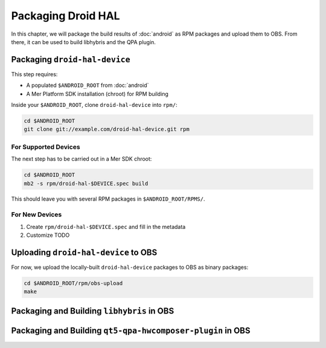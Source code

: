 Packaging Droid HAL
===================

In this chapter, we will package the build results of :doc:`android`
as RPM packages and upload them to OBS. From there, it can be
used to build libhybris and the QPA plugin.

Packaging ``droid-hal-device``
------------------------------

This step requires:

* A populated ``$ANDROID_ROOT`` from :doc:`android`
* A Mer Platform SDK installation (chroot) for RPM building

Inside your ``$ANDROID_ROOT``, clone ``droid-hal-device`` into ``rpm/``:

.. code-block:: bash

    cd $ANDROID_ROOT
    git clone git://example.com/droid-hal-device.git rpm

For Supported Devices
`````````````````````

The next step has to be carried out in a Mer SDK chroot:

.. code-block:: bash

    cd $ANDROID_ROOT
    mb2 -s rpm/droid-hal-$DEVICE.spec build

This should leave you with several RPM packages in ``$ANDROID_ROOT/RPMS/``.

For New Devices
```````````````

1. Create ``rpm/droid-hal-$DEVICE.spec`` and fill in the metadata

2. Customize TODO

Uploading ``droid-hal-device`` to OBS
-------------------------------------

For now, we upload the locally-built ``droid-hal-device`` packages to
OBS as binary packages:

.. code-block:: bash

    cd $ANDROID_ROOT/rpm/obs-upload
    make

Packaging and Building ``libhybris`` in OBS
-------------------------------------------

Packaging and Building ``qt5-qpa-hwcomposer-plugin`` in OBS
------------------------------------------------------------

